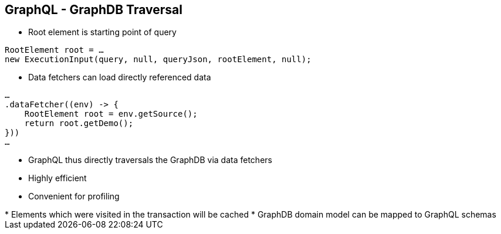 ++++
<section>
<h2><span class="component">GraphQL</span> - GraphDB Traversal</h2>
++++

* Root element is starting point of query

[source,java]
----
RootElement root = …
new ExecutionInput(query, null, queryJson, rootElement, null);
----

* Data fetchers can load directly referenced data

[source,java]
----
…
.dataFetcher((env) -> {
    RootElement root = env.getSource();
    return root.getDemo();
}))
…
----

* GraphQL thus directly traversals the GraphDB via data fetchers
* Highly efficient
* Convenient for profiling

++++
    <aside class="notes">
        * Elements which were visited in the transaction will be cached
        * GraphDB domain model can be mapped to GraphQL schemas
    </aside>
</section>
++++
